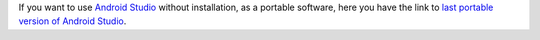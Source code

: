 .. title: Android Studio Portable Download
.. slug: android-studio-portable-download
.. date: 2013/10/29 13:00:00
.. update: 2014/03/29 13:00:00
.. description: Link to download Android Studio Portable 

If you want to use `Android Studio`_ without installation, as a portable software, here you have the link to `last portable version of Android Studio`_.

.. _`Android Studio`: http://developer.android.com/sdk/installing/studio.html
.. _`last portable version of Android Studio`: http://tools.android.com/download/studio/canary/latest
